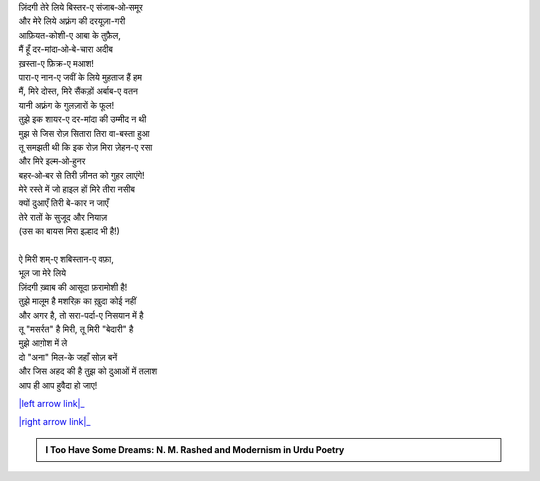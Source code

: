 .. title: §9ـ शायर-ए दर-मांदा
.. slug: itoohavesomedreams/poem_9
.. date: 2016-03-02 15:55:17 UTC
.. tags: poem itoohavesomedreams rashid
.. link: 
.. description: Devanagari version of "Shāʿir-e dar-māñdah"
.. type: text



| ज़िंदगी तेरे लिये बिस्तर-ए संजाब‐ओ‐समूर
| और मेरे लिये अफ़्रंग की दरयूज़ा-गरी
| आफ़ियत-कोशी-ए आबा के तुफ़ैल,
| मैं हूँ दर-मांदा‐ओ‐बे-चारा अदीब
| ख़स्ता-ए फ़िक्र-ए मआश!
| पारा-ए नान-ए जवीं के लिये मुहताज हैं हम
| मैं, मिरे दोस्त, मिरे सैंकड़ों अर्बाब-ए वतन
| यानी अफ़्रंग के गुलज़ारों के फूल!
| तुझे इक शायर-ए दर-मांदा की उम्मीद न थी
| मुझ से जिस रोज़ सितारा तिरा वा-बस्ता हुआ
| तू समझती थी कि इक रोज़ मिरा ज़ेहन-ए रसा
| और मिरे इल्म‐ओ‐हुनर
| बहर‐ओ‐बर से तिरी ज़ीनत को गुहर लाएंगे!
| मेरे रस्ते में जो हाइल हों मिरे तीरा नसीब
| क्यों दुआएँ तिरी बे-कार न जाएँ
| तेरे रातों के सुजूद और नियाज़
| (उस का बायस मिरा इल्हाद भी है!)
| 
| ऐ मिरी शम्-ए शबिस्तान-ए वफ़ा,
| भूल जा मेरे लिये
| ज़िंदगी ख़्वाब की आसूदा फ़रामोशी है!
| तुझे मालूम है मशरिक़ का ख़ुदा कोई नहीं
| और अगर है, तो सरा-पर्दा-ए निसयान में है
| तू "मसर्रत" है मिरी, तू मिरी "बेदारी" है
| मुझे आग़ोश में ले
| दो "अना" मिल-के जहाँ सोज़ बनें
| और जिस अहद की है तुझ को दुआओं में तलाश
| आप ही आप हुवैदा हो जाए!

|left arrow link|_

|right arrow link|_



.. |left arrow link| replace:: :emoji:`arrow_left` §8. इत्तिफ़ाक़ात 
.. _left arrow link: /hi/itoohavesomedreams/poem_8

.. |right arrow link| replace::  §10. इंतिक़ाम :emoji:`arrow_right` 
.. _right arrow link: /hi/itoohavesomedreams/poem_10

.. admonition:: I Too Have Some Dreams: N. M. Rashed and Modernism in Urdu Poetry


  .. link_figure:: /itoohavesomedreams/
        :title: I Too Have Some Dreams Resource Page
        :class: link-figure
        :image_url: /galleries/i2havesomedreams/i2havesomedreams-small.jpg
        
.. _جمیل نوری نستعلیق فانٹ: http://ur.lmgtfy.com/?q=Jameel+Noori+nastaleeq
 

